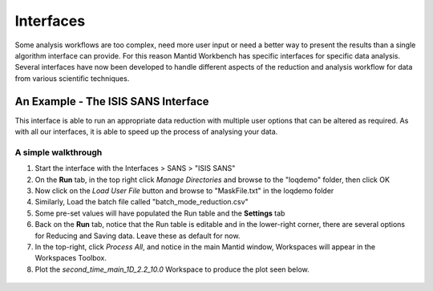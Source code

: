 .. _05_interfaces:

==========
Interfaces
==========

Some analysis workflows are too complex, need more
user input or need a better way to present the results than a single
algorithm interface can provide. For this reason Mantid Workbench has specific interfaces
for specific data analysis. Several interfaces have now been developed to handle different
aspects of the reduction and analysis workflow for data from various
scientific techniques.


An Example - The ISIS SANS Interface
========================================

This interface is able to run an appropriate data reduction with multiple user options
that can be altered as required. As with all our interfaces, it is able to speed up the process of analysing your data.

.. figure:: /images/ISISSANSInterface.PNG
   :alt: center

A simple walkthrough
--------------------

#. Start the interface with the Interfaces > SANS > "ISIS SANS"
#. On the **Run** tab, in the top right click *Manage Directories* and browse to the "loqdemo" folder, then click OK
#. Now click on the *Load User File* button and browse to "MaskFile.txt" in the loqdemo folder
#. Similarly, Load the batch file called "batch_mode_reduction.csv"
#. Some pre-set values will have populated the Run table and the **Settings** tab
#. Back on the **Run** tab, notice that the Run table is editable and in the lower-right corner, there are several
   options for Reducing and Saving data. Leave these as default for now.
#. In the top-right, click *Process All*, and notice in the main Mantid window, Workspaces will appear in the Workspaces Toolbox.
#. Plot the *second_time_main_1D_2.2_10.0* Workspace to produce the plot seen below.

.. figure:: /images/ISISSANSInterfaceplot.PNG
   :align: center
   :width: 600px

